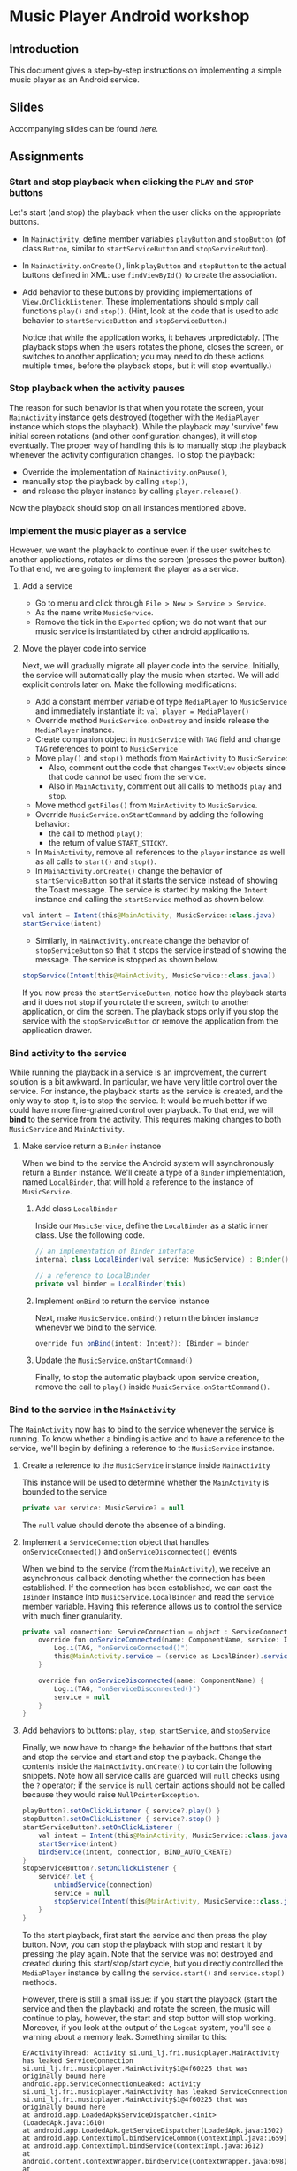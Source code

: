 #+OPTIONS: broken-links:t
* Music Player Android workshop
** Introduction 
This document gives a step-by-step instructions on implementing a simple music player as an Android service.
** Slides
Accompanying slides can be found [[slides/AndroidKotlin.pdf][here.]]

** Assignments
*** Start and stop playback when clicking the =PLAY= and =STOP= buttons
Let's start (and stop) the playback when the user clicks on the appropriate buttons.

  - In =MainActivity=, define member variables =playButton= and =stopButton= (of class =Button=, similar to =startServiceButton= and =stopServiceButton=).
  - In =MainActivity.onCreate()=, link =playButton= and =stopButton= to the actual buttons defined in XML: use =findViewById()= to create the association.
  - Add behavior to these buttons by providing implementations of =View.OnClickListener=. These implementations should simply call functions =play()= and =stop()=. (Hint, look at the code that is used to add behavior to =startServiceButton= and =stopServiceButton=.)

    Notice that while the application works, it behaves unpredictably. (The playback stops when the users rotates the phone, closes the screen, or switches to another application; you may need to do these actions multiple times, before the playback stops, but it will stop eventually.)

*** Stop playback when the activity pauses
The reason for such behavior is that when you rotate the screen, your =MainActivity= instance gets destroyed (together with the =MediaPlayer= instance which stops the playback). While the playback may 'survive' few initial screen rotations (and other configuration changes), it will stop eventually. The proper way of handling this is to manually stop the playback whenever the activity configuration changes. To stop the playback:
    
  - Override the implementation of =MainActivity.onPause()=,
  - manually stop the playback by calling =stop()=,
  - and release the player instance by calling =player.release()=.

Now the playback should stop on all instances mentioned above.

*** Implement the music player as a service
However, we want the playback to continue even if the user switches to another applications, rotates or dims the screen (presses the power button). To that end, we are going to implement the player as a service.
**** Add a service
- Go to menu and click through =File > New > Service > Service=.
- As the name write =MusicService=.
- Remove the tick in the =Exported= option; we do not want that our music service is instantiated by other android applications.
**** Move the player code into service
Next, we will gradually migrate all player code into the service. Initially, the service will automatically play the music when started. We will add explicit controls later on. Make the following modifications:

- Add a constant member variable of type =MediaPlayer= to =MusicService= and immediately instantiate it: =val player = MediaPlayer()=
- Override method =MusicService.onDestroy= and inside release the =MediaPlayer= instance.
- Create companion object in =MusicService= with =TAG= field and change =TAG= references to point to =MusicService=
- Move =play()= and =stop()= methods from =MainActivity= to =MusicService=:
  - Also, comment out the code that changes =TextView= objects since that code cannot be used from the service.
  - Also in =MainActivity=, comment out all calls to methods =play= and =stop=.
- Move method =getFiles()= from =MainActivity= to =MusicService=.
- Override =MusicService.onStartCommand= by adding the following behavior:
  - the call to method =play()=;
  - the return of value =START_STICKY=.
- In =MainActivity=, remove all references to the =player= instance as well as all calls to =start()= and =stop()=.
- In =MainActivity.onCreate()= change the behavior of =startServiceButton= so that it starts the service instead of showing the Toast message. The service is started by making the =Intent= instance and calling the =startService= method as shown below.
#+BEGIN_SRC java
val intent = Intent(this@MainActivity, MusicService::class.java)
startService(intent)
#+END_SRC
- Similarly, in =MainActivity.onCreate= change the behavior of =stopServiceButton= so that it stops the service instead of showing the message. The service is stopped as shown below.
#+BEGIN_SRC java
stopService(Intent(this@MainActivity, MusicService::class.java))
#+END_SRC

If you now press the =startServiceButton=, notice how the playback starts and it does not stop if you rotate the screen, switch to another application, or dim the screen. The playback stops only if you stop the service with the =stopServiceButton= or remove the application from the application drawer.
*** Bind activity to the service
While running the playback in a service is an improvement, the current solution is a bit awkward. In particular, we have very little control over the service. For instance, the playback starts as the service is created, and the only way to stop it, is to stop the service. It would be much better if we could have more fine-grained control over playback. To that end, we will *bind* to the service from the activity. This requires making changes to both =MusicService= and =MainActivity=.
**** Make service return a =Binder= instance
When we bind to the service the Android system will asynchronously return a =Binder= instance. We'll create a type of a =Binder= implementation, named =LocalBinder=, that will hold a reference to the instance of =MusicService=.
***** Add class =LocalBinder=
Inside our =MusicService=, define the =LocalBinder= as a static inner class. Use the following code.
#+BEGIN_SRC java
// an implementation of Binder interface
internal class LocalBinder(val service: MusicService) : Binder()

// a reference to LocalBinder
private val binder = LocalBinder(this)
#+END_SRC
***** Implement =onBind= to return the service instance
Next, make =MusicService.onBind()= return the binder instance whenever we bind to the service.
#+BEGIN_SRC java
override fun onBind(intent: Intent?): IBinder = binder
#+END_SRC
***** Update the =MusicService.onStartCommand()=
Finally, to stop the automatic playback upon service creation, remove the call to =play()= inside =MusicService.onStartCommand()=.
*** Bind to the service in the =MainActivity=
The =MainActivity= now has to bind to the service whenever the service is running. To know whether a binding is active and to have a reference to the service, we'll begin by defining a reference to the =MusicService= instance.
**** Create a reference to the =MusicService= instance inside =MainActivity=
This instance will be used to determine whether the =MainActivity= is bounded to the service
#+BEGIN_SRC java
private var service: MusicService? = null
#+END_SRC
The =null= value should denote the absence of a binding.
**** Implement a =ServiceConnection= object that handles =onServiceConnected()= and =onServiceDisconnected()= events
When we bind to the service (from the =MainActivity=), we receive an asynchronous callback denoting whether the connection has been established. If the connection has been established, we can cast the =IBinder= instance into =MusicService.LocalBinder= and read the =service= member variable. Having this reference allows us to control the service with much finer granularity.
#+BEGIN_SRC java
private val connection: ServiceConnection = object : ServiceConnection {
    override fun onServiceConnected(name: ComponentName, service: IBinder) {
        Log.i(TAG, "onServiceConnected()")
        this@MainActivity.service = (service as LocalBinder).service
    }

    override fun onServiceDisconnected(name: ComponentName) {
        Log.i(TAG, "onServiceDisconnected()")
        service = null
    }
}
#+END_SRC
**** Add behaviors to buttons: =play=, =stop=, =startService=, and =stopService=
Finally, we now have to change the behavior of the buttons that start and stop the service and start and stop the playback. Change the contents inside the =MainActivity.onCreate()= to contain the following snippets. Note how all service calls are guarded will =null= checks using the =?= operator; if the =service= is =null= certain actions should not be called because they would raise =NullPointerException=.
#+BEGIN_SRC java
playButton?.setOnClickListener { service?.play() }
stopButton?.setOnClickListener { service?.stop() }
startServiceButton?.setOnClickListener {
    val intent = Intent(this@MainActivity, MusicService::class.java)
    startService(intent)
    bindService(intent, connection, BIND_AUTO_CREATE)
}
stopServiceButton?.setOnClickListener {
    service?.let {
        unbindService(connection)
        service = null
        stopService(Intent(this@MainActivity, MusicService::class.java))
    }
}
#+END_SRC
To the start playback, first start the service and then press the play button. Now, you can stop the playback with stop and restart it by pressing the play again. Note that the service was not destroyed and created during this start/stop/start cycle, but you directly controlled the =MediaPlayer= instance by calling the =service.start()= and =service.stop()= methods.
       
However, there is still a small issue: if you start the playback (start the service and then the playback) and rotate the screen, the music will continue to play, however, the start and stop button will stop working. Moreover, if you look at the output of the =Logcat= system, you'll see a warning about a memory leak. Something similar to this:
#+BEGIN_SRC text
E/ActivityThread: Activity si.uni_lj.fri.musicplayer.MainActivity has leaked ServiceConnection si.uni_lj.fri.musicplayer.MainActivity$1@4f60225 that was originally bound here
android.app.ServiceConnectionLeaked: Activity si.uni_lj.fri.musicplayer.MainActivity has leaked ServiceConnection si.uni_lj.fri.musicplayer.MainActivity$1@4f60225 that was originally bound here
at android.app.LoadedApk$ServiceDispatcher.<init>(LoadedApk.java:1610)
at android.app.LoadedApk.getServiceDispatcher(LoadedApk.java:1502)
at android.app.ContextImpl.bindServiceCommon(ContextImpl.java:1659)
at android.app.ContextImpl.bindService(ContextImpl.java:1612)
at android.content.ContextWrapper.bindService(ContextWrapper.java:698)
at si.uni_lj.fri.musicplayer.MainActivity$4.onClick(MainActivity.java:69)
at android.view.View.performClick(View.java:6597)
at android.view.View.performClickInternal(View.java:6574)
at android.view.View.access$3100(View.java:778)
at android.view.View$PerformClick.run(View.java:25885)
at android.os.Handler.handleCallback(Handler.java:873)
at android.os.Handler.dispatchMessage(Handler.java:99)
at android.os.Looper.loop(Looper.java:193)
at android.app.ActivityThread.main(ActivityThread.java:6669)
at java.lang.reflect.Method.invoke(Native Method)
at com.android.internal.os.RuntimeInit$MethodAndArgsCaller.run(RuntimeInit.java:493)
at com.android.internal.os.ZygoteInit.main(ZygoteInit.java:858)
#+END_SRC
**** Unbind when activity gets destroyed and bind on start if the service is already running
The issue above is caused by an Android configuration change. When you rotate the screen, the activity and all of its member variables get destroyed and then recreated with their default values. So when you rotate the screen, the =service= instance in the newly created =MainActivity= is set to =null= and the binding to the service is lost; the existing button references point to object that no longer exist.

We'll fix this by manually (i) unbinding from service whenever the activity is stopped, and (ii) binding to the service whenever the activity is started (if the service is running). To unbind when the activity is stopped, override the =MainActivity.onStop()= method.
#+BEGIN_SRC java
override fun onStop() {
    Log.i(TAG, "onStop()")
    service?.let {
        unbindService(connection)
        service = null
    }
    super.onStop()
}
#+END_SRC
 
To bind to the service when the activity is started, override the =MainActivity.onStart()= and bind to the service, but only if the service is running. To find out whether the =MusicService= is running, use the method given below.
#+BEGIN_SRC java
override fun onStart() {
    super.onStart()
    Log.i(TAG, "onStart()")
    if (isServiceRunning()) {
        bindService(
            Intent(this@MainActivity, MusicService::class.java),
            connection,
            BIND_AUTO_CREATE
        )
    }
}

/** Returns true iff the MusicService service is running */
@Suppress("DEPRECATION")
private fun isServiceRunning(): Boolean =
    (getSystemService(Context.ACTIVITY_SERVICE) as ActivityManager)
        .getRunningServices(Int.MAX_VALUE)
        .any { it.service.className == MusicService::class.java.canonicalName }
#+END_SRC

Doing this fixes both the memory leak and the broken start and play buttons.

At this stage, we are only missing the communication between the service and the activity. Right now we can control the service from the activity (by calling the methods on the =service= instance), but there are cases when the service needs to send a message to the activity on itself. For instance, to tell the name of the song that is playing, or to signal how far the current song has been played.
*** Send the name of the song with a local broadcast
One way of sending messages between Android components is to use [[https://developer.android.com/guide/components/broadcasts.html][broadcasts.]] Since in our case all components are part of the same application, we shall use local broadcasts.
**** Set up a variable that holds the name of the song in service
First, we'll set-up a member variable inside =MusicService= that will hold the name of the song that is being played.
#+BEGIN_SRC java
// holds the name of the song currently being played
var song = ""
#+END_SRC
Then, change the implementations of =MusicService.play()= and =MusicService.stop()= to set the value of this member variable appropriately.

Inside =MusicService.play()= simply add line =song = this= after =it.start()=.

At the end of =MusicService.stop()= add line =this.song = " "= after =it.reset()=.
**** Set up a =LocalBroadcastReceiver= to send a message whenever a playback starts
Now, whenever the playback starts (or stops) we shall broadcast the name of the song with the help of a local broadcast. Let's define a helper method that sends a local broadcast message.
#+BEGIN_SRC java
private fun broadcastSongName() {
    val intent = Intent("mplayer") // mplayer is the name of the broadcast
    intent.putExtra("song", song) // song name is added as the parameter
    LocalBroadcastManager.getInstance(this).sendBroadcast(intent) // the broadcast is sent
}
#+END_SRC

To send a local broadcast when the song starts or stops, call the method above at the end of the =MusicService.play()= and =MusicService.stop()=:
#+BEGIN_SRC java
broadcastSongName()
#+END_SRC
**** Subscribe (and unsubscribe) to broadcasts in =MainActivity=
Finally, we have to subscribe to these broadcasts in =MainActivity=. But first we have to define what happens when a broadcast is received. We do this by implementing a =BroadcastReceiver=. Ad the following code inside the =MainActivity=.
#+BEGIN_SRC java
private val receiver: BroadcastReceiver = object : BroadcastReceiver() {
    override fun onReceive(context: Context?, intent: Intent?) {
        musicInfoTextView?.text = intent?.getStringExtra("song")
    }
}
#+END_SRC
This code simply reads the =song= parameter from the =Intent= that came with the local broadcast and writes its value to the =musicInfoTextView=.
     
To avoid memory leaks we should be subscribed to broadcasts only when the activity is active. So it makes sense to subscribe in =MainActivity.onStart()= and unsubscribe in =MainActivity.onStop()=.
#+BEGIN_SRC java
override fun onStart() {
    super.onStart()
    Log.i(TAG, "onStart()")
    if (isServiceRunning()) {
        bindService(
            Intent(this@MainActivity, MusicService::class.java),
            connection,
            BIND_AUTO_CREATE
        )
    }
    LocalBroadcastManager.getInstance(this).registerReceiver(receiver, IntentFilter("mplayer"))
}
#+END_SRC
Note that the parameter to the =IntentFilter= is the same string which is used in =MusicService= when sending the broadcast. And to unsubscribe when the activity is stopped, make the =MainActivity.onStop()= contain the following code.
#+BEGIN_SRC java
override fun onStop() {
    Log.i(TAG, "onStop()")
    service?.let {
        unbindService(connection)
        service = null
    }
    LocalBroadcastManager.getInstance(this).unregisterReceiver(receiver)
    super.onStop()
}
#+END_SRC

Notice that now whenever you start the playback, the name of the song is displayed in the =TextView= in the middle of the screen. When the playback is stopped, the song name disappears.

However, there are a few bugs left. For instance, if you start the playback and rotate the screen, the song name goes away. Or if you start the playback and terminate the service directly by pressing the stop service button, the song name remains. Fixing these two bugs is left as an exercise on your own.
** Expansion ideas
The purpose of this workshop was to demonstrate the use of a few Android components, namely activities, services, intents and broadcasts. To that end, the code was kept simple. To make this music player more practical, you may, on your own, try to implement a few additional features. For instance:
- Display the playback progress: show the amount of time the song has been playing. One way of implementing this is to add a =Timer= instance to =MusicService= that, at regular intervals, sends broadcasts containing information about the current playback.
- Implement the service as a [[https://developer.android.com/guide/components/services#Foreground][foreground service.]] A foreground services shows a notification and quick controls that allow user actions. For instance, controls for stopping and starting the playback.
** Attribution
All MP3 songs used in this project were obtained from [[https://www.bensound.com/royalty-free-music][bensound.com]] under creative commons license.

This content was originally developed by David Jelenc and Veljko Pejovic for the Tetramax Android Progrmming workshop held in Ljubljana, Slovenia in April 2021.
